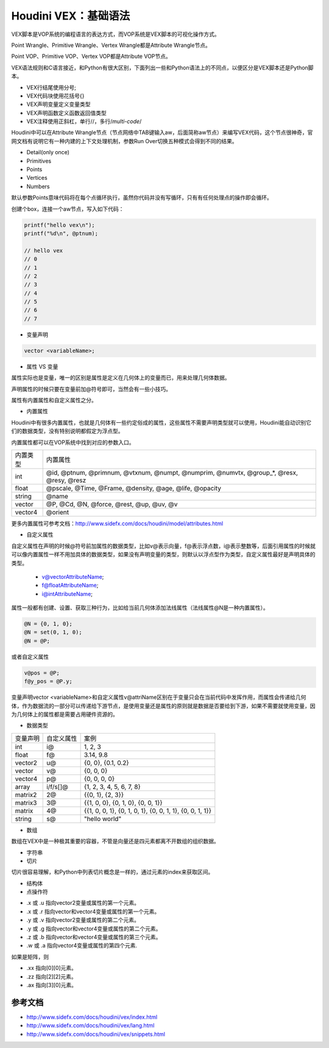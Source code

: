 ==============================
Houdini VEX：基础语法
==============================

VEX脚本是VOP系统的编程语言的表达方式，而VOP系统是VEX脚本的可视化操作方式。

Point Wrangle、Primitive Wrangle、Vertex Wrangle都是Attribute Wrangle节点。

Point VOP、Primitive VOP、Vertex VOP都是Attribute VOP节点。

VEX语法规则和C语言接近，和Python有很大区别，下面列出一些和Python语法上的不同点，以便区分是VEX脚本还是Python脚本。

- VEX行结尾使用分号;
- VEX代码块使用花括号{}
- VEX声明变量定义变量类型
- VEX声明函数定义函数返回值类型
- VEX注释使用正斜杠，单行//，多行/*multi-code*/

Houdini中可以在Attribute Wrangle节点（节点网络中TAB键输入aw，后面简称aw节点）来编写VEX代码，这个节点很神奇，官网文档有说明它有一种内建的上下文处理机制，参数Run Over切换五种模式会得到不同的结果。

- Detail(only once)
- Primitives
- Points
- Vertices
- Numbers

默认参数Points意味代码将在每个点循环执行，虽然你代码并没有写循环，只有有任何处理点的操作即会循环。

创建个box，连接一个aw节点，写入如下代码：

.. code-block:: python

    printf("hello vex\n");
    printf("%d\n", @ptnum);

    // hello vex
    // 0
    // 1
    // 2
    // 3
    // 4
    // 5
    // 6
    // 7

* 变量声明

.. code-block:: python

    vector <variableName>;

* 属性 VS 变量

属性实际也是变量，唯一的区别是属性是定义在几何体上的变量而已，用来处理几何体数据。

声明属性的时候只要在变量前加@符号即可，当然会有一些小技巧。

属性有内置属性和自定义属性之分。

* 内置属性

Houdini中有很多内置属性，也就是几何体有一些约定俗成的属性，这些属性不需要声明类型就可以使用，Houdini能自动识别它们的数据类型，没有特别说明都假定为浮点型。

内置属性都可以在VOP系统中找到对应的参数入口。

============= =====================================================================================================================
内置类型       内置属性
int           @id, @ptnum, @primnum, @vtxnum, @numpt, @numprim, @numvtx, @group_*, @resx, @resy, @resz
float         @pscale, @Time, @Frame, @density, @age, @life, @opacity
string        @name
vector        @P, @Cd, @N, @force, @rest, @up, @uv, @v
vector4       @orient
============= =====================================================================================================================

更多内置属性可参考文档：http://www.sidefx.com/docs/houdini/model/attributes.html

* 自定义属性

自定义属性在声明的时候@符号前加属性的数据类型，比如v@表示向量，f@表示浮点数，i@表示整数等，后面引用属性的时候就可以像内置属性一样不用加具体的数据类型，如果没有声明变量的类型，则默认以浮点型作为类型，自定义属性最好是声明具体的类型。

    - v@vectorAttributeName;
    - f@floatAttributeName;
    - i@intAttributeName;

属性一般都有创建、设置、获取三种行为，比如给当前几何体添加法线属性（法线属性@N是一种内置属性）。

.. code-block:: python

    @N = {0, 1, 0};
    @N = set(0, 1, 0);
    @N = @P;

或者自定义属性

.. code-block:: python

    v@pos = @P;
    f@y_pos = @P.y;

变量声明vector <variableName>和自定义属性v@attriName区别在于变量只会在当前代码中发挥作用，而属性会传递给几何体，作为数据流的一部分可以传递给下游节点，是使用变量还是属性的原则就是数据是否要给到下游，如果不需要就使用变量，因为几何体上的属性都是需要占用硬件资源的。

* 数据类型

============= ============ ========================================================================
变量声明       自定义属性     案例
int            i@           1, 2, 3
float          f@           3.14, 9.8
vector2        u@           {0, 0}, {0.1, 0.2}
vector         v@           {0, 0, 0}
vector4        p@           {0, 0, 0, 0}
array          i/f/s[]@     {1, 2, 3, 4, 5, 6, 7, 8}
matrix2        2@           {{0, 1}, {2, 3}}
matrix3        3@           {{1, 0, 0}, {0, 1, 0}, {0, 0, 1}}
matrix         4@           {{1, 0, 0, 1}, {0, 1, 0, 1}, {0, 0, 1, 1}, {0, 0, 1, 1}}
string         s@           "hello world"
============= ============ ========================================================================

* 数组

数组在VEX中是一种极其重要的容器，不管是向量还是四元素都离不开数组的组织数据。

* 字符串

* 切片

切片很容易理解，和Python中列表切片概念是一样的，通过元素的index来获取区间。

* 结构体

* 点操作符

- .x 或 .u 指向vector2变量或属性的第一个元素。
- .x 或 .r 指向vector和vector4变量或属性的第一个元素。
- .y 或 .v 指向vector2变量或属性的第二个元素。
- .y 或 .g 指向vector和vector4变量或属性的第二个元素。
- .z 或 .b 指向vector和vector4变量或属性的第三个元素。
- .w 或 .a 指向vector4变量或属性的第四个元素.

如果是矩阵，则

- .xx 指向[0][0]元素。
- .zz 指向[2][2]元素。
- .ax 指向[3][0]元素。

--------------------
参考文档
--------------------

- http://www.sidefx.com/docs/houdini/vex/index.html
- http://www.sidefx.com/docs/houdini/vex/lang.html
- http://www.sidefx.com/docs/houdini/vex/snippets.html
